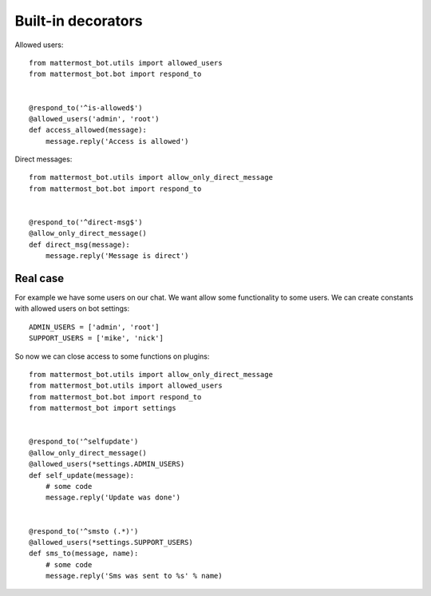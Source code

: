 .. _decorators:

Built-in decorators
===================


Allowed users::

    from mattermost_bot.utils import allowed_users
    from mattermost_bot.bot import respond_to


    @respond_to('^is-allowed$')
    @allowed_users('admin', 'root')
    def access_allowed(message):
        message.reply('Access is allowed')



Direct messages::

    from mattermost_bot.utils import allow_only_direct_message
    from mattermost_bot.bot import respond_to


    @respond_to('^direct-msg$')
    @allow_only_direct_message()
    def direct_msg(message):
        message.reply('Message is direct')



Real case
---------

For example we have some users on our chat. We want allow some functionality
to some users. We can create constants with allowed users on bot settings::

    ADMIN_USERS = ['admin', 'root']
    SUPPORT_USERS = ['mike', 'nick']


So now we can close access to some functions on plugins::

    from mattermost_bot.utils import allow_only_direct_message
    from mattermost_bot.utils import allowed_users
    from mattermost_bot.bot import respond_to
    from mattermost_bot import settings


    @respond_to('^selfupdate')
    @allow_only_direct_message()
    @allowed_users(*settings.ADMIN_USERS)
    def self_update(message):
        # some code
        message.reply('Update was done')


    @respond_to('^smsto (.*)')
    @allowed_users(*settings.SUPPORT_USERS)
    def sms_to(message, name):
        # some code
        message.reply('Sms was sent to %s' % name)
